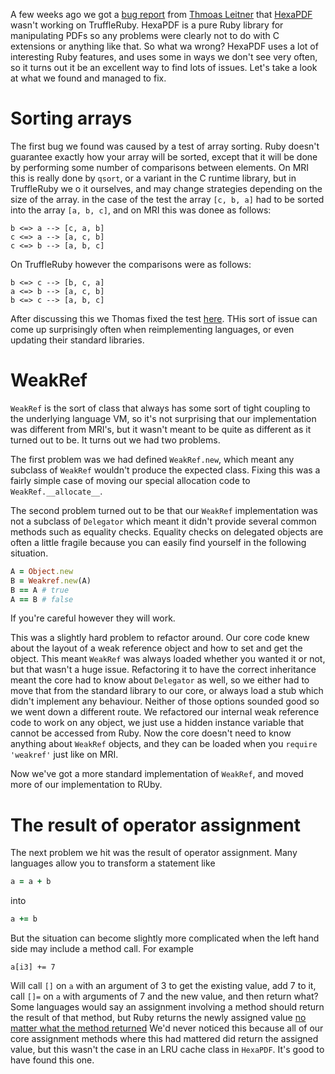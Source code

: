 A few weeks ago we got a [[https://github.com/oracle/truffleruby/issues/1391][bug report]] from [[https://github.com/gettalong][Thmoas Leitner]] that [[https://github.com/gettalong/hexapdf/][HexaPDF]] wasn't working on TruffleRuby. HexaPDF is a pure Ruby library for manipulating PDFs so any problems were clearly not to do with C extensions or anything like that. So what wa wrong? HexaPDF uses a lot of interesting Ruby features, and uses some in ways we don't see very often, so it turns out it be an excellent way to find lots of issues. Let's take a look at what we found and managed to fix.
* Sorting arrays
 The first bug we found was caused by a test of array sorting. Ruby doesn't guarantee exactly how your array will be sorted, except that it will be done by performing some number of comparisons between elements. On MRI this is really done by =qsort=, or a variant in the C runtime library, but in TruffleRuby we o it ourselves, and may change strategies depending on the size of the array. in the case of the test the array =[c, b, a]= had to be sorted into the array =[a, b, c]=, and on MRI this was donee as follows:
#+BEGIN_EXAMPLE
b <=> a --> [c, a, b]
c <=> a --> [a, c, b]
c <=> b --> [a, b, c]
#+END_EXAMPLE
On TruffleRuby however the comparisons were as follows:
#+BEGIN_EXAMPLE
b <=> c --> [b, c, a]
a <=> b --> [a, c, b]
b <=> c --> [a, b, c]
#+END_EXAMPLE
After discussing this we Thomas fixed the test [[https://github.com/gettalong/hexapdf/commit/46a3470ac5c3d87853f814bb7d388ec139e02dd3][here]]. THis sort of issue can come up surprisingly often when reimplementing languages, or even updating their standard libraries.
* WeakRef
=WeakRef= is the sort of class that always has some sort of tight coupling to the underlying language VM, so it's not surprising that our implementation was different from MRI's, but it wasn't meant to be quite as different as it turned out to be. It turns out we had two problems.

The first problem was we had defined =WeakRef.new=, which meant any subclass of =WeakRef= wouldn't produce the expected class. Fixing this was a fairly simple case of moving our special allocation code to =WeakRef.__allocate__=.

The second problem turned out to be that our =WeakRef= implementation was not a subclass of =Delegator= which meant it didn't provide several common methods such as equality checks. Equality checks on delegated objects are often a little fragile because you can easily find yourself in the following situation.
#+BEGIN_SRC ruby
A = Object.new
B = Weakref.new(A)
B == A # true
A == B # false
#+END_SRC 
If you're careful however they will work.

This was a slightly hard problem to refactor around. Our core code knew about the layout of a weak reference object and how to set and get the object. This meant =WeakRef= was always loaded whether you wanted it or not, but that wasn't a huge issue. Refactoring it to have the correct inheritance meant the core had to know about =Delegator= as well, so we either had to move that from the standard library to our core, or always load a stub which didn't implement any behaviour. Neither of those options sounded good so we went down a different route. We refactored our internal weak reference code to work on any object, we just use a hidden instance variable that cannot be accessed from Ruby. Now the core doesn't need to know anything about =WeakRef= objects, and they can be loaded when you =require 'weakref'= just like on MRI.

Now we've got a more standard implementation of =WeakRef=, and moved more of our implementation to RUby.
* The result of operator assignment
The next problem we hit was the result of operator assignment. Many languages allow you to transform a statement like
#+BEGIN_SRC ruby
a = a + b
#+END_SRC
into
#+BEGIN_SRC ruby
a += b
#+END_SRC
But the situation can become slightly more complicated when the left hand side may include a method call. For example
#+BEGIN_SRC
a[i3] += 7
#+END_SRC
Will call =[]= on =a= with an argument of 3 to get the existing value, add 7 to it, call =[]== on =a= with arguments of 7 and the new value, and then return what? Some languages would say an assignment involving a method should return the result of that method, but Ruby returns the newly assigned value _no matter what the method returned_ We'd never noticed this because all of our core assignment methods where this had mattered did return the assigned value, but this wasn't the case in an LRU cache class in =HexaPDF=. It's good to have found this one.
